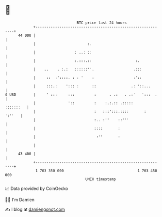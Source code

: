 * 👋

#+begin_example
                                    BTC price last 24 hours                    
                +------------------------------------------------------------+ 
         44 000 |                                                            | 
                |                        :.                                  | 
                |                  : ..: ::                                  | 
                |                  :.:::.::                    :.            | 
                |    ..    . :.:   ::::::''.                  .:::           | 
                |     ::  :'::::. : : '    :                  :'::           | 
                |     :::.:    '::: :      ::                .: '::...       | 
   $ USD        |     ' :::     :::         :      . .:   . .:'   ':::  .    | 
                |               '::         :    :.:.:: .:::::     :::::::   | 
                |                           :   :::':::.::::       :  ':''   | 
                |                           :.. :''    ::'''                 | 
                |                           ::::       :                     | 
                |                            :''       :                     | 
                |                                                            | 
         43 400 |                                                            | 
                +------------------------------------------------------------+ 
                 1 703 350 000                                  1 703 450 000  
                                        UNIX timestamp                         
#+end_example
📈 Data provided by CoinGecko

🧑‍💻 I'm Damien

✍️ I blog at [[https://www.damiengonot.com][damiengonot.com]]
